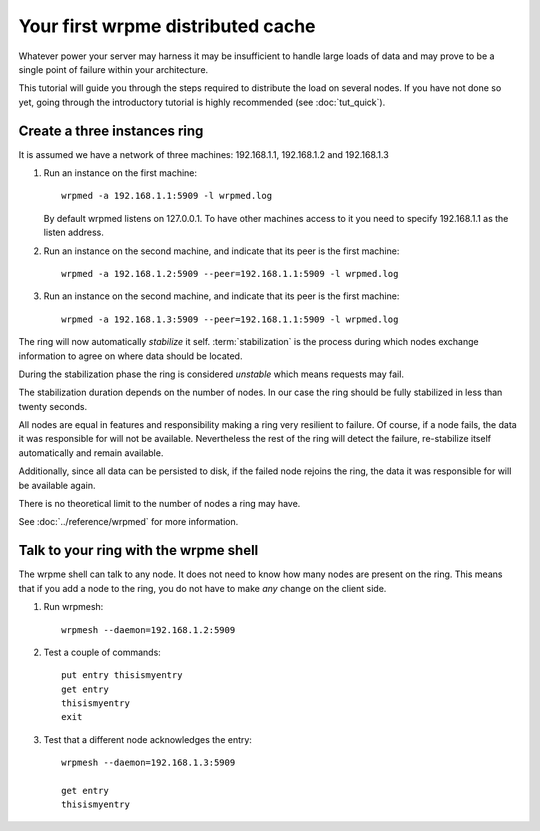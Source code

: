 Your first wrpme distributed cache
**************************************************

Whatever power your server may harness it may be insufficient to handle large loads of data and may prove to be a single point of failure within your architecture.

This tutorial will guide you through the steps required to distribute the load on several nodes. If you have not done so yet, going through the introductory tutorial is highly recommended (see :doc:`tut_quick`).

Create a three instances ring
=======================================

It is assumed we have a network of three machines: 192.168.1.1, 192.168.1.2 and 192.168.1.3

#. Run an instance on the first machine::
    
    wrpmed -a 192.168.1.1:5909 -l wrpmed.log
    
   By default wrpmed listens on 127.0.0.1. To have other machines access to it you need to specify 192.168.1.1 as the listen address.
    
#. Run an instance on the second machine, and indicate that its peer is the first machine::

    wrpmed -a 192.168.1.2:5909 --peer=192.168.1.1:5909 -l wrpmed.log
    
#. Run an instance on the second machine, and indicate that its peer is the first machine::

    wrpmed -a 192.168.1.3:5909 --peer=192.168.1.1:5909 -l wrpmed.log

The ring will now automatically *stabilize* it self. :term:`stabilization` is the process during which nodes 
exchange information to agree on where data should be located.

During the stabilization phase the ring is considered *unstable* which means requests may fail.

The stabilization duration depends on the number of nodes. In our case the ring should be fully stabilized in less than twenty seconds. 

All nodes are equal in features and responsibility making a ring very resilient to failure. Of course, if a node fails, the data it was responsible for
will not be available. Nevertheless the rest of the ring will detect the failure, re-stabilize itself automatically and remain available.

Additionally, since all data can be persisted to disk, if the failed node rejoins the ring, the data it was responsible for will be available again.

There is no theoretical limit to the number of nodes a ring may have.

See :doc:`../reference/wrpmed` for more information.

Talk to your ring with the wrpme shell
=====================================================

The wrpme shell can talk to any node. It does not need to know how many nodes are present on the ring. This means that if you add a node to the ring,
you do not have to make *any* change on the client side.

#. Run wrpmesh::

    wrpmesh --daemon=192.168.1.2:5909
    
#. Test a couple of commands::

    put entry thisismyentry
    get entry
    thisismyentry
    exit
   
#. Test that a different node acknowledges the entry::

    wrpmesh --daemon=192.168.1.3:5909
    
    get entry
    thisismyentry
    







